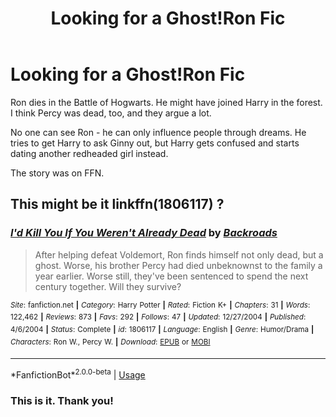 #+TITLE: Looking for a Ghost!Ron Fic

* Looking for a Ghost!Ron Fic
:PROPERTIES:
:Score: 5
:DateUnix: 1594501105.0
:DateShort: 2020-Jul-12
:FlairText: What's That Fic?
:END:
Ron dies in the Battle of Hogwarts. He might have joined Harry in the forest. I think Percy was dead, too, and they argue a lot.

No one can see Ron - he can only influence people through dreams. He tries to get Harry to ask Ginny out, but Harry gets confused and starts dating another redheaded girl instead.

The story was on FFN.


** This might be it linkffn(1806117) ?
:PROPERTIES:
:Author: iheartlucius
:Score: 3
:DateUnix: 1594507471.0
:DateShort: 2020-Jul-12
:END:

*** [[https://www.fanfiction.net/s/1806117/1/][*/I'd Kill You If You Weren't Already Dead/*]] by [[https://www.fanfiction.net/u/97017/Backroads][/Backroads/]]

#+begin_quote
  After helping defeat Voldemort, Ron finds himself not only dead, but a ghost. Worse, his brother Percy had died unbeknownst to the family a year earlier. Worse still, they've been sentenced to spend the next century together. Will they survive?
#+end_quote

^{/Site/:} ^{fanfiction.net} ^{*|*} ^{/Category/:} ^{Harry} ^{Potter} ^{*|*} ^{/Rated/:} ^{Fiction} ^{K+} ^{*|*} ^{/Chapters/:} ^{31} ^{*|*} ^{/Words/:} ^{122,462} ^{*|*} ^{/Reviews/:} ^{873} ^{*|*} ^{/Favs/:} ^{292} ^{*|*} ^{/Follows/:} ^{47} ^{*|*} ^{/Updated/:} ^{12/27/2004} ^{*|*} ^{/Published/:} ^{4/6/2004} ^{*|*} ^{/Status/:} ^{Complete} ^{*|*} ^{/id/:} ^{1806117} ^{*|*} ^{/Language/:} ^{English} ^{*|*} ^{/Genre/:} ^{Humor/Drama} ^{*|*} ^{/Characters/:} ^{Ron} ^{W.,} ^{Percy} ^{W.} ^{*|*} ^{/Download/:} ^{[[http://www.ff2ebook.com/old/ffn-bot/index.php?id=1806117&source=ff&filetype=epub][EPUB]]} ^{or} ^{[[http://www.ff2ebook.com/old/ffn-bot/index.php?id=1806117&source=ff&filetype=mobi][MOBI]]}

--------------

*FanfictionBot*^{2.0.0-beta} | [[https://github.com/tusing/reddit-ffn-bot/wiki/Usage][Usage]]
:PROPERTIES:
:Author: FanfictionBot
:Score: 3
:DateUnix: 1594507510.0
:DateShort: 2020-Jul-12
:END:


*** This is it. Thank you!
:PROPERTIES:
:Score: 1
:DateUnix: 1594537242.0
:DateShort: 2020-Jul-12
:END:
